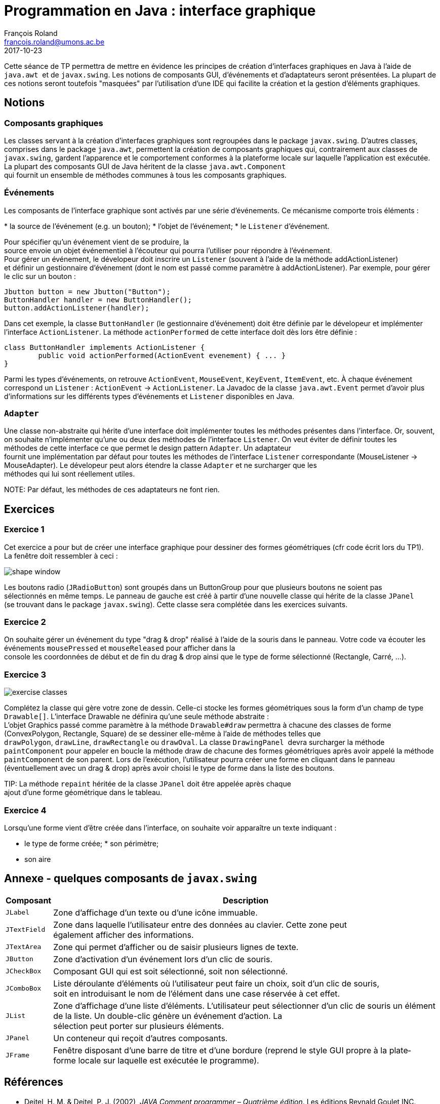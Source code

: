 = Programmation en Java : interface graphique
François Roland <francois.roland@umons.ac.be>
2017-10-23
:icons: font
:experimental:
ifdef::backend-html5[]
:source-highlighter: highlightjs
endif::[]
ifdef::backend-pdf[]
:source-highlighter: coderay
:notitle:

[discrete]
= {doctitle}
endif::[]

Cette séance de TP permettra de mettre en évidence les principes de création d'interfaces graphiques en Java à l'aide de `java.awt`  et de `javax.swing`.
Les notions de composants GUI, d'événements et d'adaptateurs seront présentées.
La plupart de ces notions seront toutefois "masquées" par l'utilisation d'une IDE qui facilite la création et la gestion d'éléments graphiques.

== Notions

=== Composants graphiques

Les classes servant à la création d'interfaces graphiques sont regroupées dans le package `javax.swing`.
D'autres classes, comprises dans le package `java.awt`, permettent la création de composants graphiques qui, contrairement aux classes de `javax.swing`, gardent l'apparence et le comportement conformes à la plate­forme locale sur laquelle l'application est exécutée.
La plupart des composants GUI de Java héritent de la classe `java.awt.Component` qui fournit un ensemble de méthodes communes à tous les composants graphiques.

=== Événements

Les composants de l'interface graphique sont activés par une série d'événements. Ce mécanisme comporte trois éléments :

* la source de l'événement (e.g. un bouton);
* l'objet de l'événement;
* le `Listener` d'événement.

Pour spécifier qu'un événement vient de se produire, la source envoie un objet événementiel à l'écouteur qui pourra l'utiliser pour répondre à l'événement.
Pour gérer un événement, le dévelopeur doit inscrire un `Listener` (souvent à l'aide de la méthode addActionListener) et définir un gestionnaire d'événement (dont le nom est passé comme paramètre à addActionListener).
Par exemple, pour gérer le clic sur un bouton :

[source,java]
----
Jbutton button = new Jbutton("Button");
ButtonHandler handler = new ButtonHandler();
button.addActionListener(handler);
----

Dans cet exemple, la classe `ButtonHandler` (le gestionnaire d'événement) doit être définie par le dévelopeur et implémenter l'interface `ActionListener`.
La méthode `actionPerformed` de cette interface doit dès lors être définie :

[source,java]
----
class ButtonHandler implements ActionListener {
	public void actionPerformed(ActionEvent evenement) { ... }
}
----

Parmi les types d'événements, on retrouve `ActionEvent`, `MouseEvent`, `KeyEvent`, `ItemEvent`, etc.
À chaque événement correspond un `Listener` : `ActionEvent` -> `ActionListener`.
La Javadoc de la classe `java.awt.Event` permet d'avoir plus d'informations sur les différents types d'événements et `Listener` disponibles en Java.

=== `Adapter`

Une classe non-abstraite qui hérite d'une interface doit implémenter toutes les méthodes présentes dans l'interface.
Or, souvent, on souhaite n'implémenter qu'une ou deux des méthodes de l'interface `Listener`.
On veut éviter de définir toutes les méthodes de cette interface ce que permet le design pattern `Adapter`.
Un adaptateur  fournit une implémentation par défaut pour toutes les méthodes de l'interface `Listener` correspondante (MouseListener -> MouseAdapter).
Le dévelopeur peut alors étendre la classe `Adapter` et ne surcharger que les méthodes qui lui sont réellement utiles. 

NOTE: Par défaut, les méthodes de ces adaptateurs ne font rien.

== Exercices

=== Exercice 1

Cet exercice a pour but de créer une interface graphique pour dessiner des formes géométriques (cfr code écrit lors du TP1).
La fenêtre doit ressembler à ceci :

image::shape-window.png[scaledwidth=75%]

Les boutons radio (`JRadioButton`) sont groupés dans un ButtonGroup pour que plusieurs boutons ne soient pas sélectionnés en même temps.
Le panneau de gauche est créé à partir d'une nouvelle classe qui hérite de la classe `JPanel` (se trouvant dans le package `javax.swing`).
Cette classe sera complétée dans les exercices suivants.

=== Exercice 2

On souhaite gérer un événement du type "drag & drop" réalisé à l'aide de la souris dans le panneau.
Votre code va écouter les événements `mousePressed` et `mouseReleased` pour afficher dans la console les coordonnées de début et de fin du drag & drop ainsi que le type de forme sélectionné (Rectangle, Carré, ...).

=== Exercice 3

image::exercise-classes.svg[scaledwidth=75%]

Complétez la classe qui gère votre zone de dessin.
Celle-­ci stocke les formes géométriques sous la form d'un champ de type `Drawable[]`.
L'interface Drawable ne définira qu'une seule méthode abstraite :
L'objet Graphics passé comme paramètre à la méthode `Drawable#draw` permettra à chacune des classes de forme (ConvexPolygon, Rectangle, Square) de se dessiner elle-­même à l'aide de méthodes telles que `drawPolygon`, `drawLine`, `drawRectangle` ou `drawOval`.
La classe `DrawingPanel`  devra surcharger la méthode `paintComponent` pour appeler en boucle la méthode draw de chacune des formes géométriques après avoir appelé la méthode `paintComponent` de son parent.
Lors de l'exécution, l'utilisateur pourra créer une forme en cliquant dans le panneau (éventuellement avec un drag & drop) après avoir choisi le type de forme dans la liste des boutons.

TIP: La méthode `repaint` héritée de la classe `JPanel` doit être appelée après chaque ajout d'une forme géométrique dans le tableau.

=== Exercice 4

Lorsqu'une forme vient d'être créée dans l'interface, on souhaite voir apparaître un texte indiquant :

* le type de forme créée;
* son périmètre;
* son aire

== Annexe - quelques composants de `javax.swing`

[%autowidth.spread,cols="m,d",options=header]
|===
|Composant
|Description

|JLabel
|Zone d'affichage d'un texte ou d'une icône immuable.

|JTextField
|Zone dans laquelle l'utilisateur entre des données au clavier.
Cette zone peut également afficher des informations.

|JTextArea
|Zone qui permet d'afficher ou de saisir plusieurs lignes de texte.

|JButton
|Zone d'activation d'un événement lors d'un clic de souris.

|JCheckBox
|Composant GUI qui est soit sélectionné, soit non sélectionné.

|JComboBox
|Liste déroulante d'éléments où l'utilisateur peut faire un choix, soit d'un clic de souris, soit en introduisant le nom de l'élément dans une case réservée à cet effet.

|JList
|Zone d'affichage d'une liste d'éléments. L'utilisateur peut sélectionner d'un clic de souris un élément de la liste.
Un double-­clic génère un événement d'action.
La sélection peut porter sur plusieurs éléments.

|JPanel
|Un conteneur qui reçoit d'autres composants.

|JFrame
|Fenêtre disposant d'une barre de titre et d'une bordure (reprend le style GUI propre à la plate­forme locale sur laquelle est exécutée le programme).
|===

[bibliography]
== Références

* Deitel, H. M. & Deitel, P. J. (2002), _JAVA Comment programmer – Quatrième édition_. Les éditions Reynald Goulet INC.
* Manneback, P. & Frémal, S. (2014-2015) _Travaux pratiques de Méthodologie et Langage de Programmation_. UMons.
* Manneback, P. (2005-2006) _Méthodologie et Langages de Programmation_. UMons.
* _Java Platform Standard Edition 8 Documentation_. Récupéré de https://docs.oracle.com/javase/8/docs/
